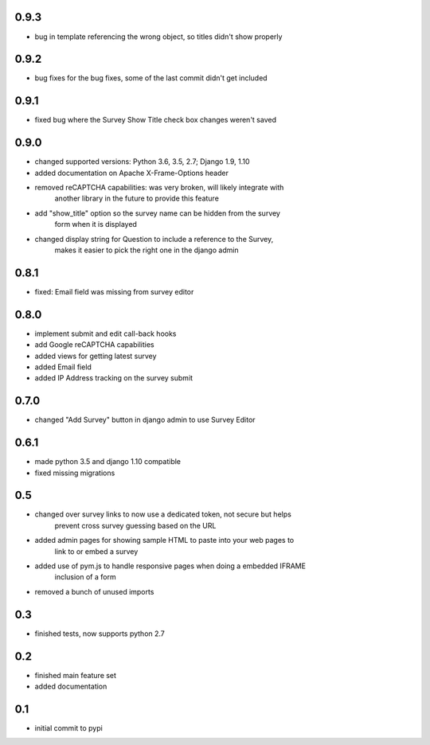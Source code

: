 0.9.3
=====

* bug in template referencing the wrong object, so titles didn't show properly

0.9.2
=====

* bug fixes for the bug fixes, some of the last commit didn't get included 

0.9.1
=====

* fixed bug where the Survey Show Title check box changes weren't saved

0.9.0
=====

* changed supported versions: Python 3.6, 3.5, 2.7; Django 1.9, 1.10
* added documentation on Apache X-Frame-Options header
* removed reCAPTCHA capabilities: was very broken, will likely integrate with
    another library in the future to provide this feature
* add "show_title" option so the survey name can be hidden from the survey
    form when it is displayed
* changed display string for Question to include a reference to the Survey,
    makes it easier to pick the right one in the django admin

0.8.1
=====

* fixed: Email field was missing from survey editor

0.8.0
=====

* implement submit and edit call-back hooks
* add Google reCAPTCHA capabilities
* added views for getting latest survey
* added Email field
* added IP Address tracking on the survey submit

0.7.0
=====

* changed "Add Survey" button in django admin to use Survey Editor

0.6.1
=====

* made python 3.5 and django 1.10 compatible
* fixed missing migrations

0.5
===

* changed over survey links to now use a dedicated token, not secure but helps
    prevent cross survey guessing based on the URL
* added admin pages for showing sample HTML to paste into your web pages to
    link to or embed a survey
* added use of pym.js to handle responsive pages when doing a embedded IFRAME
    inclusion of a form
* removed a bunch of unused imports

0.3
===

* finished tests, now supports python 2.7

0.2
===

* finished main feature set
* added documentation

0.1
===

* initial commit to pypi
